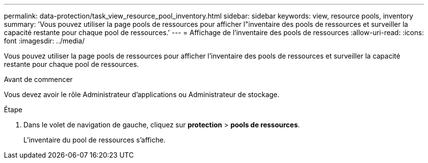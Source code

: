 ---
permalink: data-protection/task_view_resource_pool_inventory.html 
sidebar: sidebar 
keywords: view, resource pools, inventory 
summary: 'Vous pouvez utiliser la page pools de ressources pour afficher l"inventaire des pools de ressources et surveiller la capacité restante pour chaque pool de ressources.' 
---
= Affichage de l'inventaire des pools de ressources
:allow-uri-read: 
:icons: font
:imagesdir: ../media/


[role="lead"]
Vous pouvez utiliser la page pools de ressources pour afficher l'inventaire des pools de ressources et surveiller la capacité restante pour chaque pool de ressources.

.Avant de commencer
Vous devez avoir le rôle Administrateur d'applications ou Administrateur de stockage.

.Étape
. Dans le volet de navigation de gauche, cliquez sur *protection* > *pools de ressources*.
+
L'inventaire du pool de ressources s'affiche.


